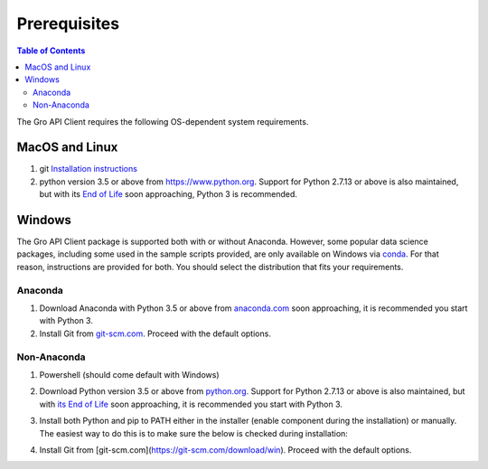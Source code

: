 #############
Prerequisites
#############

.. contents:: Table of Contents
  :local:

The Gro API Client requires the following OS-dependent system requirements.

MacOS and Linux
===============

1. git `Installation instructions <https://git-scm.com/book/en/v2/Getting-Started-Installing-Git>`_
2. python version 3.5 or above from `<https://www.python.org>`_. Support for Python 2.7.13 or above is also maintained, but with its `End of Life <https://mail.python.org/pipermail/python-dev/2018-March/152348.html>`_ soon approaching, Python 3 is recommended.

Windows
=======

The Gro API Client package is supported both with or without Anaconda. However, some popular data science packages, including some used in the sample scripts provided, are only available on Windows via `conda <https://docs.conda.io/en/latest/>`_. For that reason, instructions are provided for both. You should select the distribution that fits your requirements.

Anaconda
--------

1. Download Anaconda with Python 3.5 or above from `anaconda.com <https://mail.python.org/pipermail/python-dev/2018-March/152348.html>`_ soon approaching, it is recommended you start with Python 3.
2. Install Git from `git-scm.com <https://git-scm.com/download/win>`_. Proceed with the default options.

Non-Anaconda
------------

#. Powershell (should come default with Windows)
#. Download Python version 3.5 or above from `python.org <https://www.python.org/downloads/windows/>`_. Support for Python 2.7.13 or above is also maintained, but with `its End of Life <https://mail.python.org/pipermail/python-dev/2018-March/152348.html>`_ soon approaching, it is recommended you start with Python 3.
#. Install both Python and pip to PATH either in the installer (enable component during the installation) or manually. The easiest way to do this is to make sure the below is checked during installation:

   .. image:: https://raw.githubusercontent.com/gro-intelligence/api-client/development/readme_add_python_to_path_installer.png
    :align: center
    :alt: Add python to path installer
  
#. Install Git from [git-scm.com](https://git-scm.com/download/win). Proceed with the default options.

